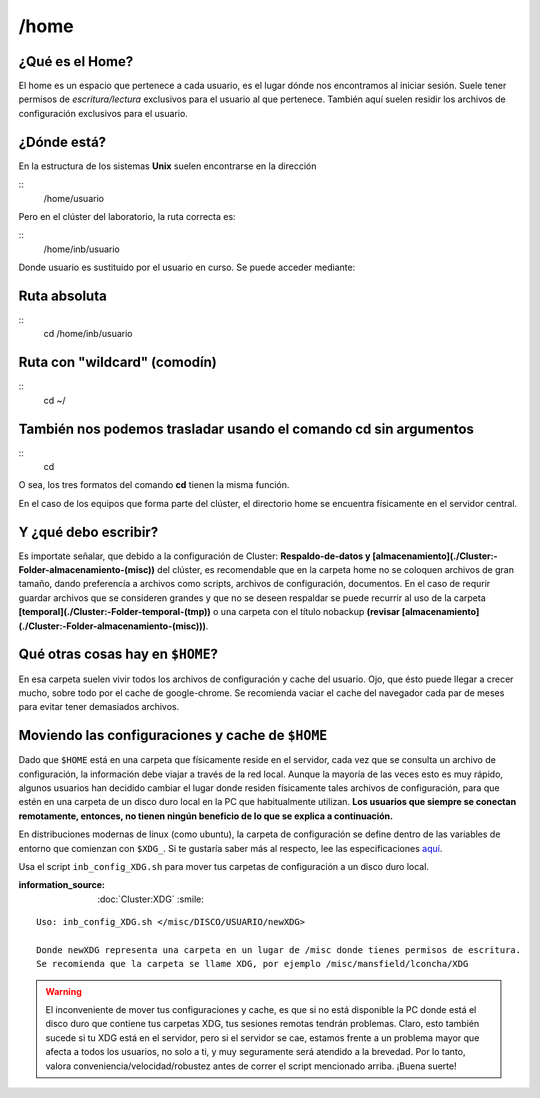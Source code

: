 /home
=====

¿Qué es el Home?
-----------------------

El home es un espacio que pertenece a cada usuario, es el lugar dónde nos encontramos al iniciar sesión. Suele tener permisos de *escritura/lectura* exclusivos para el usuario al que pertenece. También aquí suelen residir los archivos de configuración exclusivos para el usuario.

¿Dónde está?
-----------------------

En la estructura de los sistemas **Unix** suelen encontrarse en la dirección

::
    /home/usuario

Pero en el clúster del laboratorio, la ruta correcta es:

::
    /home/inb/usuario

Donde usuario es sustituido por el usuario en curso. Se puede acceder mediante:

Ruta absoluta
-----------------------
::
     cd /home/inb/usuario

Ruta con "wildcard" (comodín)
-----------------------
::
    cd ~/

También nos podemos trasladar usando el comando cd sin argumentos
-----------------------
::
    cd

O sea, los tres formatos del comando **cd** tienen la misma función.

En el caso de los equipos que forma parte del clúster, el directorio home se encuentra físicamente en el servidor central.




Y ¿qué debo escribir?
-----------------------

Es importate señalar, que debido a la configuración de Cluster: **Respaldo-de-datos y [almacenamiento](./Cluster:-Folder-almacenamiento-(misc))** del clúster, es recomendable que en la carpeta home no se coloquen archivos de gran tamaño, dando preferencía a archivos como scripts, archivos de configuración, documentos. En el caso de requrir guardar archivos que se consideren grandes y que no se deseen respaldar se puede recurrir al uso de la carpeta **[temporal](./Cluster:-Folder-temporal-(tmp))** o una carpeta con el título nobackup **(revisar [almacenamiento](./Cluster:-Folder-almacenamiento-(misc)))**.

Qué otras cosas hay en ``$HOME``?
-----------------------
En esa carpeta suelen vivir todos los archivos de configuración y cache del usuario. Ojo, que ésto puede llegar a crecer mucho, sobre todo por el cache de google-chrome. Se recomienda vaciar el cache del navegador cada par de meses para evitar tener demasiados archivos.

Moviendo las configuraciones y cache de ``$HOME``
-----------------------
Dado que ``$HOME`` está en una carpeta que físicamente reside en el servidor, cada vez que se consulta un archivo de configuración, la información debe viajar a través de la red local. Aunque la mayoría de las veces esto es muy rápido, algunos usuarios han decidido cambiar el lugar donde residen físicamente tales archivos de configuración, para que estén en una carpeta de un disco duro local en la PC que habitualmente utilizan. **Los usuarios que siempre se conectan remotamente, entonces, no tienen ningún beneficio de lo que se explica a continuación.**

En distribuciones modernas de linux (como ubuntu), la carpeta de configuración se define dentro de las variables de entorno que comienzan con ``$XDG_``. Si te gustaría saber más al respecto, lee las especificaciones `aquí <https://specifications.freedesktop.org/basedir-spec/basedir-spec-latest.html>`_. 

Usa el script ``inb_config_XDG.sh`` para mover tus carpetas de configuración a un disco duro local. 

:information_source: :doc:`Cluster:XDG` :smile: 


::

   Uso: inb_config_XDG.sh </misc/DISCO/USUARIO/newXDG>
   
   Donde newXDG representa una carpeta en un lugar de /misc donde tienes permisos de escritura.
   Se recomienda que la carpeta se llame XDG, por ejemplo /misc/mansfield/lconcha/XDG
   
.. warning::
   El inconveniente de mover tus configuraciones y cache, es que si no está disponible la PC donde está el disco duro que contiene tus carpetas XDG, tus sesiones remotas tendrán problemas. Claro, esto también sucede si tu XDG está en el servidor, pero si el servidor se cae, estamos frente a un problema mayor que afecta a todos los usuarios, no solo a ti, y muy seguramente será atendido a la brevedad. Por lo tanto, valora conveniencia/velocidad/robustez antes de correr el script mencionado arriba. ¡Buena suerte!


